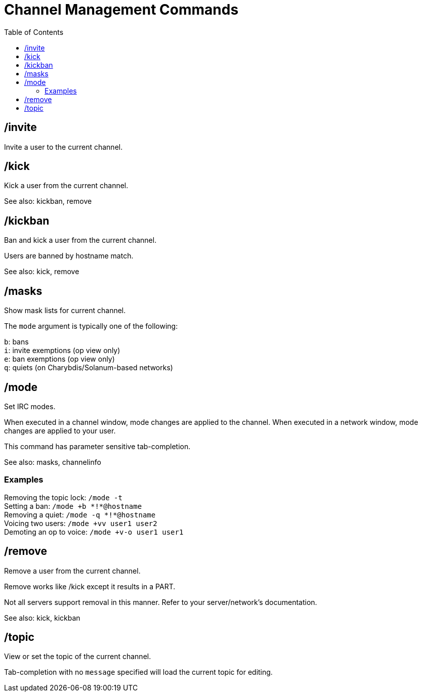 = Channel Management Commands
:toc:

== /invite

Invite a user to the current channel.

== /kick

Kick a user from the current channel.

See also: kickban, remove

== /kickban

Ban and kick a user from the current channel.

Users are banned by hostname match.

See also: kick, remove

== /masks

Show mask lists for current channel.

The `mode` argument is typically one of the following:

`b`: bans +
`i`: invite exemptions (op view only) +
`e`: ban exemptions (op view only) +
`q`: quiets (on Charybdis/Solanum-based networks)

== /mode

Set IRC modes.

When executed in a channel window, mode changes are applied to the channel.
When executed in a network window, mode changes are applied to your user.

This command has parameter sensitive tab-completion.

See also: masks, channelinfo

=== Examples

Removing the topic lock: `+/mode -t+` +
Setting a ban:           `+/mode +b *!*@hostname+` +
Removing a quiet:        `+/mode -q *!*@hostname+` +
Voicing two users:       `+/mode +vv user1 user2+` +
Demoting an op to voice: `+/mode +v-o user1 user1+`

== /remove

Remove a user from the current channel.

Remove works like /kick except it results in a PART.

Not all servers support removal in this manner.
Refer to your server/network's documentation.

See also: kick, kickban

== /topic

View or set the topic of the current channel.

Tab-completion with no `message` specified will load the current topic for editing.
